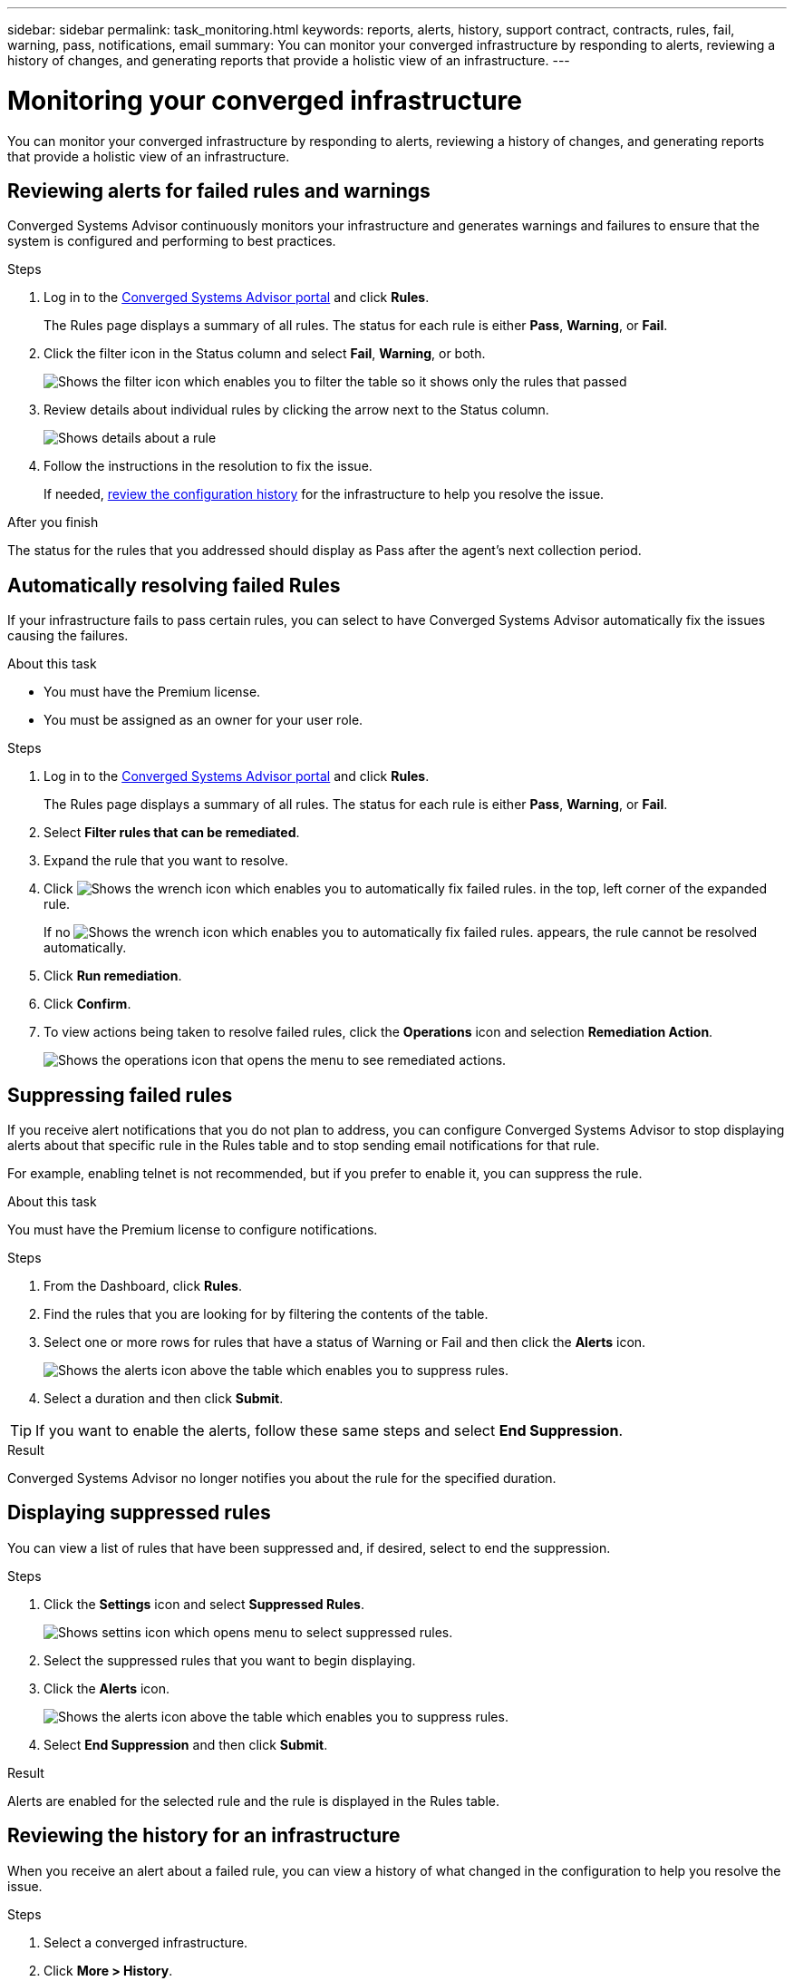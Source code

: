 ---
sidebar: sidebar
permalink: task_monitoring.html
keywords: reports, alerts, history, support contract, contracts, rules, fail, warning, pass, notifications, email
summary: You can monitor your converged infrastructure by responding to alerts, reviewing a history of changes, and generating reports that provide a holistic view of an infrastructure.
---

= Monitoring your converged infrastructure
:hardbreaks:
:nofooter:
:icons: font
:linkattrs:
:imagesdir: ./media/

[.lead]
You can monitor your converged infrastructure by responding to alerts, reviewing a history of changes, and generating reports that provide a holistic view of an infrastructure.

== Reviewing alerts for failed rules and warnings

Converged Systems Advisor continuously monitors your infrastructure and generates warnings and failures to ensure that the system is configured and performing to best practices.

.Steps

. Log in to the https://csa.netapp.com/[Converged Systems Advisor portal^] and click *Rules*.
+
The Rules page displays a summary of all rules. The status for each rule is either *Pass*, *Warning*, or *Fail*.

. Click the filter icon in the Status column and select *Fail*, *Warning*, or both.
+
image:screenshot_rules_filter.gif[Shows the filter icon which enables you to filter the table so it shows only the rules that passed, failed, or include warnings.]

. Review details about individual rules by clicking the arrow next to the Status column.
+
image:screenshot_rules_information.gif[Shows details about a rule, including the description, impact, and resolution.]

. Follow the instructions in the resolution to fix the issue.
+
If needed, <<Reviewing the history for an infrastructure,review the configuration history>> for the infrastructure to help you resolve the issue.

.After you finish

The status for the rules that you addressed should display as Pass after the agent's next collection period.

== Automatically resolving failed Rules

If your infrastructure fails to pass certain rules, you can select to have Converged Systems Advisor automatically fix the issues causing the failures.

.About this task

* You must have the Premium license.
* You must be assigned as an owner for your user role.

.Steps

. Log in to the https://csa.netapp.com/[Converged Systems Advisor portal^] and click *Rules*.
+
The Rules page displays a summary of all rules. The status for each rule is either *Pass*, *Warning*, or *Fail*.

. Select *Filter rules that can be remediated*.

. Expand the rule that you want to resolve.

. Click image:wrench_icon.jpg[Shows the wrench icon which enables you to automatically fix failed rules.] in the top, left corner of the expanded rule.
+
If no image:wrench_icon.jpg[Shows the wrench icon which enables you to automatically fix failed rules.] appears, the rule cannot be resolved automatically.

. Click *Run remediation*.

. Click *Confirm*.

. To view actions being taken to resolve failed rules, click the *Operations* icon and selection *Remediation Action*.
+
image:operations_icon.gif[Shows the operations icon that opens the menu to see remediated actions.]


== Suppressing failed rules

If you receive alert notifications that you do not plan to address, you can configure Converged Systems Advisor to stop displaying alerts about that specific rule in the Rules table and to stop sending email notifications for that rule.

For example, enabling telnet is not recommended, but if you prefer to enable it, you can suppress the rule.

.About this task

You must have the Premium license to configure notifications.

.Steps

. From the Dashboard, click *Rules*.

. Find the rules that you are looking for by filtering the contents of the table.

. Select one or more rows for rules that have a status of Warning or Fail and then click the *Alerts* icon.
+
image:screenshot_rules_suppress.gif[Shows the alerts icon above the table which enables you to suppress rules.]

. Select a duration and then click *Submit*.

TIP: If you want to enable the alerts, follow these same steps and select *End Suppression*.

.Result

Converged Systems Advisor no longer notifies you about the rule for the specified duration.

== Displaying suppressed rules

You can view a list of rules that have been suppressed and, if desired, select to end the suppression.

.Steps

. Click the *Settings* icon and select *Suppressed Rules*.
+
image:screenshot_suppressed_rules.gif[Shows settins icon which opens menu to select suppressed rules.]

. Select the suppressed rules that you want to begin displaying.

. Click the *Alerts* icon.
+
image:screenshot_rules_suppress.gif[Shows the alerts icon above the table which enables you to suppress rules.]

. Select *End Suppression* and then click *Submit*.

.Result

Alerts are enabled for the selected rule and the rule is displayed in the Rules table.

== Reviewing the history for an infrastructure

When you receive an alert about a failed rule, you can view a history of what changed in the configuration to help you resolve the issue.

.Steps

. Select a converged infrastructure.

. Click *More > History*.
+
image:screenshot_history_navigation.gif[Shows the More menu which includes the history option.]

. Click a day on the calendar to view the number of warnings and failures that were identified during each data collection.
+
TIP: The number that appears for each day corresponds to the number of times that the agent collected data. For example, if you keep the default collection interval of 24 hours, you should see one collection per day.
+
The following image shows a single collection on the 27th of the month.
+
image:screenshot_history_status.gif[Shows the number one and one yellow dot on the 27th of the month.]

. To view more details about the data that was collected, click *Go to CI Dashboard* for a collection.

. If needed, view the history for the last time that no warnings or failures were identified.
+
Comparing the data between the two collection periods can help you identify what changed.

== Generating reports

If you have a Premium license, you can generate several types of reports that provide details about the current status of your converged infrastructure: an inventory report, a health report, an assessment report, and more.

.Steps

. Click *Reports*.

. Select a report and click *Generate*.

. Choose your options for the report:
.. Select a converged infrastructure.
.. Optionally change from the most recent data collection to a previous one.
.. Choose how you want to view the report: in your browser, as a downloaded PDF, or via email.
+
image:screenshot_reports_generate.gif[Shows the options for generating a report, which includes selecting a converged infrastructure and a snapshot, and then choosing how you want to view it.]

.Result

Converged Systems Advisor generates the report.

== Tracking support contracts

You can add details about support contracts for each device in a configuration: the start date, end date, and contract ID. This enables you to easily track the details in a central location so you know when to renew support contracts for each device.

.Steps

. Click *Select a CI* and select the converged infrastructure.

. In the Support Contract widget, click the *Edit contract* icon.

. Select the *Start Date* and *End Date* and enter the *Contract ID*.

. Click *Submit*.

. Repeat the steps for each device in the configuration.

.Result

Converged Systems Advisor now displays the support contract details for each device. You can easily see which devices have active and expired support contracts.

image:screenshot_support_contracts.gif[Shows four support contracts: one is expired and the other three are active.]
